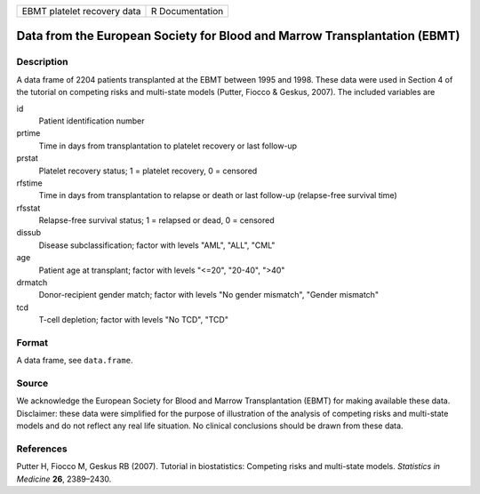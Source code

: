 =========================== ===============
EBMT platelet recovery data R Documentation
=========================== ===============

Data from the European Society for Blood and Marrow Transplantation (EBMT)
--------------------------------------------------------------------------

Description
~~~~~~~~~~~

A data frame of 2204 patients transplanted at the EBMT between 1995 and
1998. These data were used in Section 4 of the tutorial on competing
risks and multi-state models (Putter, Fiocco & Geskus, 2007). The
included variables are

id
   Patient identification number

prtime
   Time in days from transplantation to platelet recovery or last
   follow-up

prstat
   Platelet recovery status; 1 = platelet recovery, 0 = censored

rfstime
   Time in days from transplantation to relapse or death or last
   follow-up (relapse-free survival time)

rfsstat
   Relapse-free survival status; 1 = relapsed or dead, 0 = censored

dissub
   Disease subclassification; factor with levels "AML", "ALL", "CML"

age
   Patient age at transplant; factor with levels "<=20", "20-40", ">40"

drmatch
   Donor-recipient gender match; factor with levels "No gender
   mismatch", "Gender mismatch"

tcd
   T-cell depletion; factor with levels "No TCD", "TCD"

Format
~~~~~~

A data frame, see ``data.frame``.

Source
~~~~~~

We acknowledge the European Society for Blood and Marrow Transplantation
(EBMT) for making available these data. Disclaimer: these data were
simplified for the purpose of illustration of the analysis of competing
risks and multi-state models and do not reflect any real life situation.
No clinical conclusions should be drawn from these data.

References
~~~~~~~~~~

Putter H, Fiocco M, Geskus RB (2007). Tutorial in biostatistics:
Competing risks and multi-state models. *Statistics in Medicine* **26**,
2389–2430.
